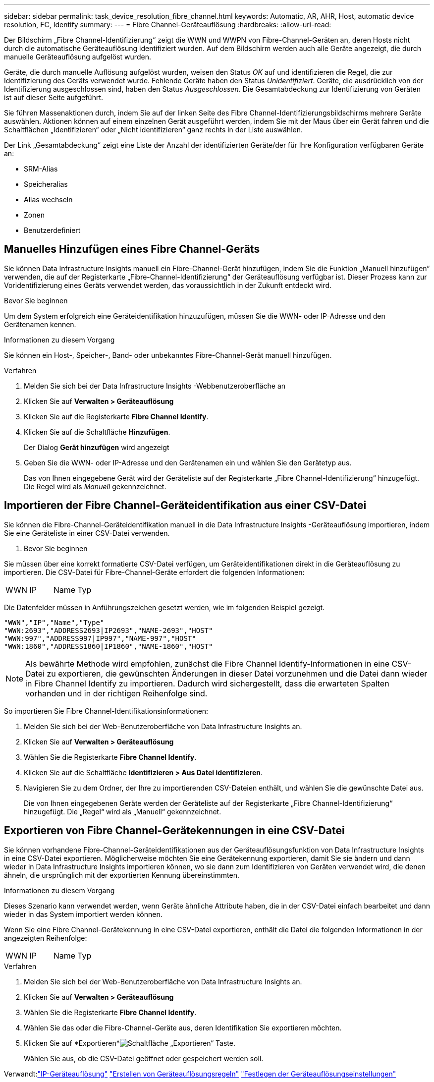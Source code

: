---
sidebar: sidebar 
permalink: task_device_resolution_fibre_channel.html 
keywords: Automatic, AR, AHR, Host, automatic device resolution, FC, Identify 
summary:  
---
= Fibre Channel-Geräteauflösung
:hardbreaks:
:allow-uri-read: 


[role="lead"]
Der Bildschirm „Fibre Channel-Identifizierung“ zeigt die WWN und WWPN von Fibre-Channel-Geräten an, deren Hosts nicht durch die automatische Geräteauflösung identifiziert wurden.  Auf dem Bildschirm werden auch alle Geräte angezeigt, die durch manuelle Geräteauflösung aufgelöst wurden.

Geräte, die durch manuelle Auflösung aufgelöst wurden, weisen den Status _OK_ auf und identifizieren die Regel, die zur Identifizierung des Geräts verwendet wurde.  Fehlende Geräte haben den Status _Unidentifiziert_.  Geräte, die ausdrücklich von der Identifizierung ausgeschlossen sind, haben den Status _Ausgeschlossen_.  Die Gesamtabdeckung zur Identifizierung von Geräten ist auf dieser Seite aufgeführt.

Sie führen Massenaktionen durch, indem Sie auf der linken Seite des Fibre Channel-Identifizierungsbildschirms mehrere Geräte auswählen.  Aktionen können auf einem einzelnen Gerät ausgeführt werden, indem Sie mit der Maus über ein Gerät fahren und die Schaltflächen „Identifizieren“ oder „Nicht identifizieren“ ganz rechts in der Liste auswählen.

Der Link „Gesamtabdeckung“ zeigt eine Liste der Anzahl der identifizierten Geräte/der für Ihre Konfiguration verfügbaren Geräte an:

* SRM-Alias
* Speicheralias
* Alias wechseln
* Zonen
* Benutzerdefiniert




== Manuelles Hinzufügen eines Fibre Channel-Geräts

Sie können Data Infrastructure Insights manuell ein Fibre-Channel-Gerät hinzufügen, indem Sie die Funktion „Manuell hinzufügen“ verwenden, die auf der Registerkarte „Fibre-Channel-Identifizierung“ der Geräteauflösung verfügbar ist.  Dieser Prozess kann zur Voridentifizierung eines Geräts verwendet werden, das voraussichtlich in der Zukunft entdeckt wird.

.Bevor Sie beginnen
Um dem System erfolgreich eine Geräteidentifikation hinzuzufügen, müssen Sie die WWN- oder IP-Adresse und den Gerätenamen kennen.

.Informationen zu diesem Vorgang
Sie können ein Host-, Speicher-, Band- oder unbekanntes Fibre-Channel-Gerät manuell hinzufügen.

.Verfahren
. Melden Sie sich bei der Data Infrastructure Insights -Webbenutzeroberfläche an
. Klicken Sie auf *Verwalten > Geräteauflösung*
. Klicken Sie auf die Registerkarte *Fibre Channel Identify*.
. Klicken Sie auf die Schaltfläche *Hinzufügen*.
+
Der Dialog *Gerät hinzufügen* wird angezeigt

. Geben Sie die WWN- oder IP-Adresse und den Gerätenamen ein und wählen Sie den Gerätetyp aus.
+
Das von Ihnen eingegebene Gerät wird der Geräteliste auf der Registerkarte „Fibre Channel-Identifizierung“ hinzugefügt.  Die Regel wird als _Manuell_ gekennzeichnet.





== Importieren der Fibre Channel-Geräteidentifikation aus einer CSV-Datei

Sie können die Fibre-Channel-Geräteidentifikation manuell in die Data Infrastructure Insights -Geräteauflösung importieren, indem Sie eine Geräteliste in einer CSV-Datei verwenden.

. Bevor Sie beginnen


Sie müssen über eine korrekt formatierte CSV-Datei verfügen, um Geräteidentifikationen direkt in die Geräteauflösung zu importieren.  Die CSV-Datei für Fibre-Channel-Geräte erfordert die folgenden Informationen:

|===


| WWN | IP | Name | Typ 
|===
Die Datenfelder müssen in Anführungszeichen gesetzt werden, wie im folgenden Beispiel gezeigt.

....
"WWN","IP","Name","Type"
"WWN:2693","ADDRESS2693|IP2693","NAME-2693","HOST"
"WWN:997","ADDRESS997|IP997","NAME-997","HOST"
"WWN:1860","ADDRESS1860|IP1860","NAME-1860","HOST"
....

NOTE: Als bewährte Methode wird empfohlen, zunächst die Fibre Channel Identify-Informationen in eine CSV-Datei zu exportieren, die gewünschten Änderungen in dieser Datei vorzunehmen und die Datei dann wieder in Fibre Channel Identify zu importieren.  Dadurch wird sichergestellt, dass die erwarteten Spalten vorhanden und in der richtigen Reihenfolge sind.

So importieren Sie Fibre Channel-Identifikationsinformationen:

. Melden Sie sich bei der Web-Benutzeroberfläche von Data Infrastructure Insights an.
. Klicken Sie auf *Verwalten > Geräteauflösung*
. Wählen Sie die Registerkarte *Fibre Channel Identify*.
. Klicken Sie auf die Schaltfläche *Identifizieren > Aus Datei identifizieren*.
. Navigieren Sie zu dem Ordner, der Ihre zu importierenden CSV-Dateien enthält, und wählen Sie die gewünschte Datei aus.
+
Die von Ihnen eingegebenen Geräte werden der Geräteliste auf der Registerkarte „Fibre Channel-Identifizierung“ hinzugefügt.  Die „Regel“ wird als „Manuell“ gekennzeichnet.





== Exportieren von Fibre Channel-Gerätekennungen in eine CSV-Datei

Sie können vorhandene Fibre-Channel-Geräteidentifikationen aus der Geräteauflösungsfunktion von Data Infrastructure Insights in eine CSV-Datei exportieren.  Möglicherweise möchten Sie eine Gerätekennung exportieren, damit Sie sie ändern und dann wieder in Data Infrastructure Insights importieren können, wo sie dann zum Identifizieren von Geräten verwendet wird, die denen ähneln, die ursprünglich mit der exportierten Kennung übereinstimmten.

.Informationen zu diesem Vorgang
Dieses Szenario kann verwendet werden, wenn Geräte ähnliche Attribute haben, die in der CSV-Datei einfach bearbeitet und dann wieder in das System importiert werden können.

Wenn Sie eine Fibre Channel-Gerätekennung in eine CSV-Datei exportieren, enthält die Datei die folgenden Informationen in der angezeigten Reihenfolge:

|===


| WWN | IP | Name | Typ 
|===
.Verfahren
. Melden Sie sich bei der Web-Benutzeroberfläche von Data Infrastructure Insights an.
. Klicken Sie auf *Verwalten > Geräteauflösung*
. Wählen Sie die Registerkarte *Fibre Channel Identify*.
. Wählen Sie das oder die Fibre-Channel-Geräte aus, deren Identifikation Sie exportieren möchten.
. Klicken Sie auf *Exportieren*image:ExportButton.png["Schaltfläche „Exportieren“"] Taste.
+
Wählen Sie aus, ob die CSV-Datei geöffnet oder gespeichert werden soll.



Verwandt:link:task_device_resolution_ip.html["IP-Geräteauflösung"] link:task_device_resolution_rules.html["Erstellen von Geräteauflösungsregeln"] link:task_device_resolution_preferences.html["Festlegen der Geräteauflösungseinstellungen"]
